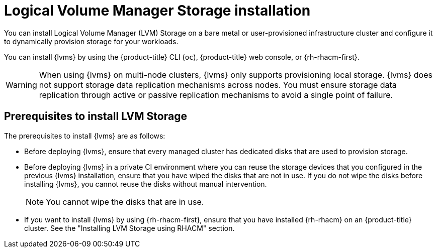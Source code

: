 // Module included in the following assemblies:
//
// storage/persistent_storage/persistent_storage_local/persistent-storage-using-lvms.adoc

:_mod-docs-content-type: CONCEPT
[id="lvms-about-lvm-storage-installation_{context}"]
= Logical Volume Manager Storage installation

You can install Logical Volume Manager (LVM) Storage on a bare metal or user-provisioned infrastructure cluster and configure it to dynamically provision storage for your workloads.

You can install {lvms} by using the {product-title} CLI (`oc`), {product-title} web console, or {rh-rhacm-first}.

[WARNING]
====
When using {lvms} on multi-node clusters, {lvms} only supports provisioning local storage. {lvms} does not support storage data replication mechanisms across nodes. You must ensure storage data replication through active or passive replication mechanisms to avoid a single point of failure.
==== 

[id="lvms-deployment-requirements-for-sno-ran_{context}"]
== Prerequisites to install LVM Storage

The prerequisites to install {lvms} are as follows: 

* Before deploying {lvms}, ensure that every managed cluster has dedicated disks that are used to provision storage.

* Before deploying {lvms} in a private CI environment where you can reuse the storage devices that you configured in the previous {lvms} installation, ensure that you have wiped the disks that are not in use. If you do not wipe the disks before installing {lvms}, you cannot reuse the disks without manual intervention.
+
[NOTE]
====
You cannot wipe the disks that are in use.
====

* If you want to install {lvms} by using {rh-rhacm-first}, ensure that you have installed {rh-rhacm} on an {product-title} cluster. See the "Installing LVM Storage using RHACM" section.